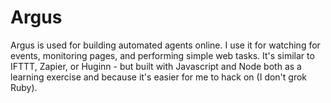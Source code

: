 
* Argus

Argus is used for building automated agents online. I use it for watching for
events, monitoring pages, and performing simple web tasks. It's similar to
IFTTT, Zapier, or Huginn - but built with Javascript and Node both as a learning exercise
and because it's easier for me to hack on (I don't grok Ruby).
